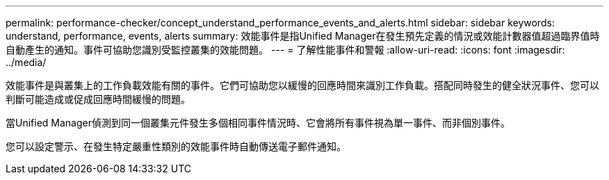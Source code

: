 ---
permalink: performance-checker/concept_understand_performance_events_and_alerts.html 
sidebar: sidebar 
keywords: understand, performance, events, alerts 
summary: 效能事件是指Unified Manager在發生預先定義的情況或效能計數器值超過臨界值時自動產生的通知。事件可協助您識別受監控叢集的效能問題。 
---
= 了解性能事件和警報
:allow-uri-read: 
:icons: font
:imagesdir: ../media/


[role="lead"]
效能事件是與叢集上的工作負載效能有關的事件。它們可協助您以緩慢的回應時間來識別工作負載。搭配同時發生的健全狀況事件、您可以判斷可能造成或促成回應時間緩慢的問題。

當Unified Manager偵測到同一個叢集元件發生多個相同事件情況時、它會將所有事件視為單一事件、而非個別事件。

您可以設定警示、在發生特定嚴重性類別的效能事件時自動傳送電子郵件通知。
